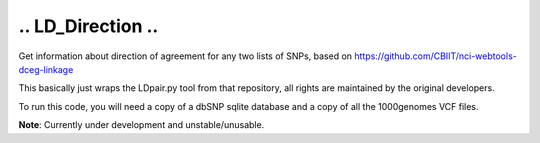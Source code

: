 ....................
..  LD_Direction  ..
....................

Get information about direction of agreement for any two lists of SNPs, based on https://github.com/CBIIT/nci-webtools-dceg-linkage

This basically just wraps the LDpair.py tool from that repository, all rights are maintained by the original developers.

To run this code, you will need a copy of a dbSNP sqlite database and a copy of all the 1000genomes VCF files.

**Note**: Currently under development and unstable/unusable.
